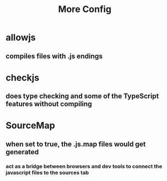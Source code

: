 #+TITLE: More Config

* allowjs
** compiles files with .js endings
* checkjs
** does type checking and some of the TypeScript features without compiling
* SourceMap
** when set to true, the .js.map files would get generated
*** act as a bridge between browsers and dev tools to connect the javascript files to the sources tab
